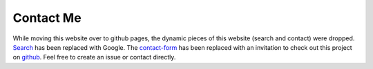 Contact Me
==========

While moving this website over to github pages, the dynamic pieces of this
website (search and contact) were dropped. `Search`_ has been replaced with
Google. The `contact-form`_ has been replaced with an invitation to check out
this project on `github`_. Feel free to create an issue or contact directly.

.. _Search: https://github.com/MTecknology/pelican-search
.. _contact-form: https://github.com/MTecknology/contact-form
.. _github: https://github.com/MTecknology/website
